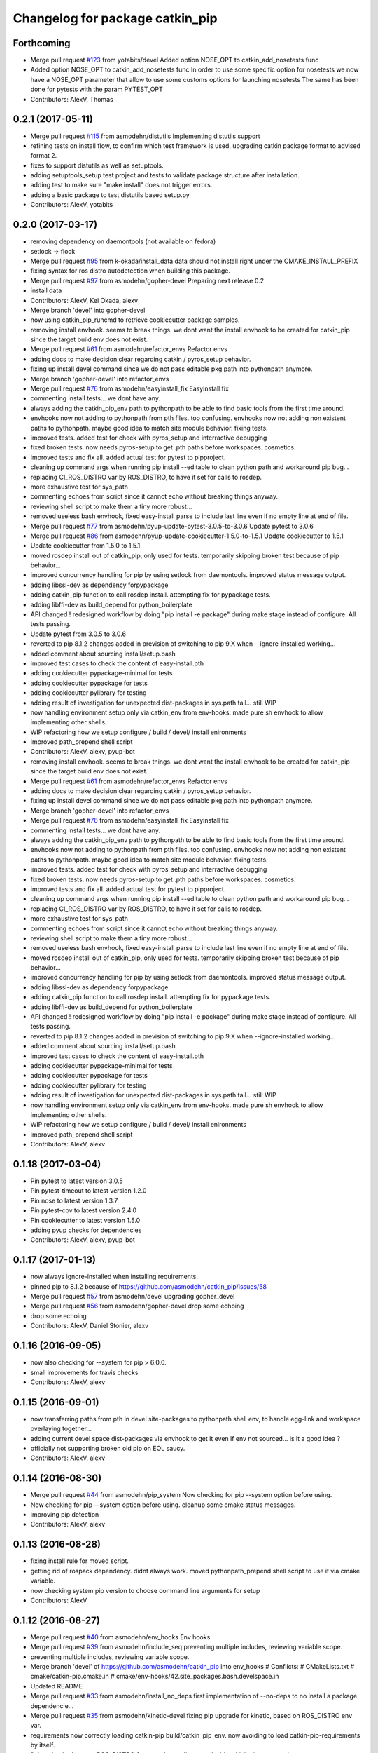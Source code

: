 ^^^^^^^^^^^^^^^^^^^^^^^^^^^^^^^^
Changelog for package catkin_pip
^^^^^^^^^^^^^^^^^^^^^^^^^^^^^^^^

Forthcoming
-----------
* Merge pull request `#123 <https://github.com/asmodehn/catkin_pip/issues/123>`_ from yotabits/devel
  Added option NOSE_OPT to catkin_add_nosetests func
* Added option NOSE_OPT to catkin_add_nosetests func
  In order to use some specific option for nosetests we now have a NOSE_OPT
  parameter that allow to use some customs options for launching nosetests
  The same has been done for pytests with the param PYTEST_OPT
* Contributors: AlexV, Thomas

0.2.1 (2017-05-11)
------------------
* Merge pull request `#115 <https://github.com/asmodehn/catkin_pip/issues/115>`_ from asmodehn/distutils
  Implementing distutils support
* refining tests on install flow, to confirm which test framework is used.
  upgrading catkin package format to advised format 2.
* fixes to support distutils as well as setuptools.
* adding setuptools_setup test project and tests to validate package structure after installation.
* adding test to make sure "make install" does not trigger errors.
* adding a basic package to test distutils based setup.py
* Contributors: AlexV, yotabits

0.2.0 (2017-03-17)
------------------
* removing dependency on daemontools (not available on fedora)
* setlock -> flock
* Merge pull request `#95 <https://github.com/asmodehn/catkin_pip/issues/95>`_ from k-okada/install_data
  data should not install right under the CMAKE_INSTALL_PREFIX
* fixing syntax for ros distro autodetection when building this package.
* Merge pull request `#97 <https://github.com/asmodehn/catkin_pip/issues/97>`_ from asmodehn/gopher-devel
  Preparing next release 0.2
* install data
* Contributors: AlexV, Kei Okada, alexv

* Merge branch 'devel' into gopher-devel
* now using catkin_pip_runcmd to retrieve cookiecutter package samples.
* removing install envhook. seems to break things.
  we dont want the install envhook to be created for catkin_pip since the target build env does not exist.
* Merge pull request `#61 <https://github.com/asmodehn/catkin_pip/issues/61>`_ from asmodehn/refactor_envs
  Refactor envs
* adding docs to make decision clear regarding catkin / pyros_setup behavior.
* fixing up install devel command since we do not pass editable pkg path into pythonpath anymore.
* Merge branch 'gopher-devel' into refactor_envs
* Merge pull request `#76 <https://github.com/asmodehn/catkin_pip/issues/76>`_ from asmodehn/easyinstall_fix
  Easyinstall fix
* commenting install tests... we dont have any.
* always adding the catkin_pip_env path to pythonpath to be able to find basic tools from the first time around.
* envhooks now not adding to pythonpath from pth files. too confusing.
  envhooks now not adding non existent paths to pythonpath. maybe good idea to match site module behavior.
  fixing tests.
* improved tests. added test for check with pyros_setup and interractive debugging
* fixed broken tests. now needs pyros-setup to get .pth paths before workspaces.
  cosmetics.
* improved tests and fix all.
  added actual test for pytest to pipproject.
* cleaning up command args when running pip install --editable to clean python path and workaround pip bug...
* replacing CI_ROS_DISTRO var by ROS_DISTRO, to have it set for calls to rosdep.
* more exhaustive test for sys_path
* commenting echoes from script since it cannot echo without breaking things anyway.
* reviewing shell script to make them a tiny more robust...
* removed useless bash envhook, fixed easy-install parse to include last line even if no empty line at end of file.
* Merge pull request `#77 <https://github.com/asmodehn/catkin_pip/issues/77>`_ from asmodehn/pyup-update-pytest-3.0.5-to-3.0.6
  Update pytest to 3.0.6
* Merge pull request `#86 <https://github.com/asmodehn/catkin_pip/issues/86>`_ from asmodehn/pyup-update-cookiecutter-1.5.0-to-1.5.1
  Update cookiecutter to 1.5.1
* Update cookiecutter from 1.5.0 to 1.5.1
* moved rosdep install out of catkin_pip, only used for tests.
  temporarily skipping broken test because of pip behavior...
* improved concurrency handling for pip by using setlock from daemontools.
  improved status message output.
* adding libssl-dev as dependency forpypackage
* adding catkin_pip function to call rosdep install. attempting fix for pypackage tests.
* adding libffi-dev as build_depend for python_boilerplate
* API changed ! redesigned workflow by doing "pip install -e package" during make stage instead of configure. All tests passing.
* Update pytest from 3.0.5 to 3.0.6
* reverted to pip 8.1.2
  changes added in prevision of switching to pip 9.X when --ignore-installed working...
* added comment about sourcing install/setup.bash
* improved test cases to check the content of easy-install.pth
* adding cookiecutter pypackage-minimal for tests
* adding cookiecutter pypackage for tests
* adding cookiecutter pylibrary for testing
* adding result of investigation for unexpected dist-packages in sys.path tail... still WIP
* now handling environment setup only via catkin_env from env-hooks.
  made pure sh envhook to allow implementing other shells.
* WIP refactoring how we setup configure / build / devel/ install enironments
* improved path_prepend shell script
* Contributors: AlexV, alexv, pyup-bot

* removing install envhook. seems to break things.
  we dont want the install envhook to be created for catkin_pip since the target build env does not exist.
* Merge pull request `#61 <https://github.com/asmodehn/catkin_pip/issues/61>`_ from asmodehn/refactor_envs
  Refactor envs
* adding docs to make decision clear regarding catkin / pyros_setup behavior.
* fixing up install devel command since we do not pass editable pkg path into pythonpath anymore.
* Merge branch 'gopher-devel' into refactor_envs
* Merge pull request `#76 <https://github.com/asmodehn/catkin_pip/issues/76>`_ from asmodehn/easyinstall_fix
  Easyinstall fix
* commenting install tests... we dont have any.
* always adding the catkin_pip_env path to pythonpath to be able to find basic tools from the first time around.
* envhooks now not adding to pythonpath from pth files. too confusing.
  envhooks now not adding non existent paths to pythonpath. maybe good idea to match site module behavior.
  fixing tests.
* improved tests. added test for check with pyros_setup and interractive debugging
* fixed broken tests. now needs pyros-setup to get .pth paths before workspaces.
  cosmetics.
* improved tests and fix all.
  added actual test for pytest to pipproject.
* cleaning up command args when running pip install --editable to clean python path and workaround pip bug...
* replacing CI_ROS_DISTRO var by ROS_DISTRO, to have it set for calls to rosdep.
* more exhaustive test for sys_path
* commenting echoes from script since it cannot echo without breaking things anyway.
* reviewing shell script to make them a tiny more robust...
* removed useless bash envhook, fixed easy-install parse to include last line even if no empty line at end of file.
* moved rosdep install out of catkin_pip, only used for tests.
  temporarily skipping broken test because of pip behavior...
* improved concurrency handling for pip by using setlock from daemontools.
  improved status message output.
* adding libssl-dev as dependency forpypackage
* adding catkin_pip function to call rosdep install. attempting fix for pypackage tests.
* adding libffi-dev as build_depend for python_boilerplate
* API changed ! redesigned workflow by doing "pip install -e package" during make stage instead of configure. All tests passing.
* reverted to pip 8.1.2
  changes added in prevision of switching to pip 9.X when --ignore-installed working...
* added comment about sourcing install/setup.bash
* improved test cases to check the content of easy-install.pth
* adding cookiecutter pypackage-minimal for tests
* adding cookiecutter pypackage for tests
* adding cookiecutter pylibrary for testing
* adding result of investigation for unexpected dist-packages in sys.path tail... still WIP
* now handling environment setup only via catkin_env from env-hooks.
  made pure sh envhook to allow implementing other shells.
* WIP refactoring how we setup configure / build / devel/ install enironments
* improved path_prepend shell script
* Contributors: AlexV, alexv

0.1.18 (2017-03-04)
-------------------
* Pin pytest to latest version 3.0.5
* Pin pytest-timeout to latest version 1.2.0
* Pin nose to latest version 1.3.7
* Pin pytest-cov to latest version 2.4.0
* Pin cookiecutter to latest version 1.5.0
* adding pyup checks for dependencies
* Contributors: AlexV, alexv, pyup-bot

0.1.17 (2017-01-13)
-------------------
* now always ignore-installed when installing requirements.
* pinned pip to 8.1.2 because of https://github.com/asmodehn/catkin_pip/issues/58
* Merge pull request `#57 <https://github.com/asmodehn/catkin_pip/issues/57>`_ from asmodehn/devel
  upgrading gopher_devel
* Merge pull request `#56 <https://github.com/asmodehn/catkin_pip/issues/56>`_ from asmodehn/gopher-devel
  drop some echoing
* drop some echoing
* Contributors: AlexV, Daniel Stonier, alexv

0.1.16 (2016-09-05)
-------------------
* now also checking for --system for pip > 6.0.0.
* small improvements for travis checks
* Contributors: AlexV, alexv

0.1.15 (2016-09-01)
-------------------
* now transferring paths from pth in devel site-packages to pythonpath shell env, to handle egg-link and workspace overlaying together...
* adding current devel space dist-packages via envhook to get it even if env not sourced... is it a good idea ?
* officially not supporting broken old pip on EOL saucy.
* Contributors: AlexV, alexv

0.1.14 (2016-08-30)
-------------------
* Merge pull request `#44 <https://github.com/asmodehn/catkin_pip/issues/44>`_ from asmodehn/pip_system
  Now checking for pip --system option before using.
* Now checking for pip --system option before using.
  cleanup some cmake status messages.
* improving pip detection
* Contributors: AlexV, alexv

0.1.13 (2016-08-28)
-------------------
* fixing install rule for moved script.
* getting rid of rospack dependency. didnt always work.
  moved pythonpath_prepend shell script to use it via cmake variable.
* now checking system pip version to choose command line arguments for setup
* Contributors: AlexV

0.1.12 (2016-08-27)
-------------------
* Merge pull request `#40 <https://github.com/asmodehn/catkin_pip/issues/40>`_ from asmodehn/env_hooks
  Env hooks
* Merge pull request `#39 <https://github.com/asmodehn/catkin_pip/issues/39>`_ from asmodehn/include_seq
  preventing multiple includes, reviewing variable scope.
* preventing multiple includes, reviewing variable scope.
* Merge branch 'devel' of https://github.com/asmodehn/catkin_pip into env_hooks
  # Conflicts:
  #	CMakeLists.txt
  #	cmake/catkin-pip.cmake.in
  #	cmake/env-hooks/42.site_packages.bash.develspace.in
* Updated README
* Merge pull request `#33 <https://github.com/asmodehn/catkin_pip/issues/33>`_ from asmodehn/install_no_deps
  first implementation of --no-deps to no install a package dependencie…
* Merge pull request `#35 <https://github.com/asmodehn/catkin_pip/issues/35>`_ from asmodehn/kinetic-devel
  fixing pip upgrade for kinetic, based on ROS_DISTRO env var.
* requirements now correctly loading catkin-pip build/catkin_pip_env.
  now avoiding to load catkin-pip-requirements by itself.
* fixing check of envvar ROS_DISTRO from cmake configure to decide which pip command to run
* fixing rospack call. passing travis matrix env vars via shell command since docker run vars break on exec call.
* now passing travis matrix env vars to container.
* adding apt-get update call. also install sudo as not installed by default on xenial and required by rosdep.
  cosmetics
* using docker cp instead of volume to workaround docker/travis bug.
* removing volume to $HOME in case it is the cause of docker breaks.
* travis_checks script now change to its directory as first step.
  fixed some docker commands.
* fixing ros image name, container_name.
  added rosdep comand to get dependencies.
* changing travis to use docker to test multiple distro.
* fixing pip upgrade for kinetic, based on ROS_DISTRO env var.
* Restructured documentation
* started new doc structure
* documentation improvements
* adding doc as reference for basic catkin build release flow
* first implementation of --no-deps to no install a package dependencies via pip. helps confirm rosdep dependencies
* now using simplified sh env_hook
* Contributors: AlexV, alexv

0.1.11 (2016-08-11)
-------------------
* added description of the catkin_pip build flow
* we might not need the install envhook after all.
  correct setuptools is found via path in install script.
  correct tools for test or other should be found via path in generated scripts, and used via catkin/make commands.
* added warning in pycharm setup doc.
* added first draft of pycharm setup doc
* improved workflow doc with pointer to example package repos.
* adding documentation for 3 ros-python workflows enabled by catkin_pip
* improving documentation
* disabling tests check from travis on install since mypippkg doesnt have any yet.
* fixing travis_checks to run our pytest version from catkin_pip_env
* cleaning up doc, installing ros-base in travis install step.
* adding specific script for travis checks.
  added basic doc structure.
* new travis build flow to split devel and install flow and avoid one unwanted interferences.
* Contributors: alexv

0.1.10 (2016-08-09)
-------------------
* added rospack dependency
* (Re)adding site-packages folder creation in devel workspace.
* setup of catkin_pip environment also adds the workspace site-packages to the python path to get it ready for use, even if envhook was not used before.
* Merge pull request `#28 <https://github.com/asmodehn/catkin_pip/issues/28>`_ from asmodehn/separate_catkin_pip_env
  separating catkin_pip environment with workspace environment.
* making sure env-hooks have all variables setup before adding.
* separating catkin_pip environment with workspace environment.
  added envhook for loading caktin_pip env on installspace.
  removing install script for python on windows for now (outdated).
* Contributors: AlexV, alexv

0.1.9 (2016-06-24)
------------------
* fixed site_packages env-hook.
  bash script seems to work fine after all, the problem was somewhere else.
  simplified the envhook flow between catkin, package, overlay.
* changed site-packages env-hook to have .sh extension.
  moving prepend function into catkin-pip package itself.
* Contributors: alexv

0.1.8 (2016-06-06)
------------------
* fix nose and pytest test runners to launch from pip latest install by catkin-pip.
* fix PYTHONPATH manipulation to prepend a path.
  not adding /opt/ros/<distro> to the path since original catkin will take care of that.
* Contributors: AlexV

0.1.7 (2016-06-05)
------------------
* fixed site-packages env-hook to install with catkin-pip and not built project, and to be activated only in devel space.
* Contributors: AlexV

0.1.6 (2016-06-05)
------------------
* improving python_install templates to match original version more...
* improving python install script to pass only one --root option
* Contributors: AlexV, alexv

0.1.5 (2016-06-03)
------------------
* removing subdir in cfg_extra because of https://github.com/ros/catkin/issues/805
* Contributors: alexv

0.1.4 (2016-06-02)
------------------
* adding pytest as a test runner.
  now using our nose in nosetests (instead of sytem one)
  small fixes.
* now travis building on jade as well
* Contributors: AlexV, alexv

0.1.3 (2016-06-01)
------------------
* renaming catkin_pure_python to catkin_pip for clarity
* Contributors: alexv

0.1.2 (2016-05-30)
------------------
* fixing python_setuptools_install templates location and permissions
* Contributors: alexv

0.1.1 (2016-05-30)
------------------
* fixing catkin_pip_runcmd for package, hopefully.
* Contributors: AlexV

0.1.0 (2016-05-29)
------------------
* separating catkin_pip_setup and catkin_package macros.
* now ignoring installed pip packaging when fetching requirements for pipproject.
* removing debug output for shell envhook
* fixing install procedure to get same structure as the distutils version.
* now catkin-pip package is using normal catkin_package(), and installs fine, although with setuptools, which might break packaging...
* refactoring cmake include and configure. test project devel space ok. the rest is still broken...
* small improvement to do less configuration
* now using an envhook to modify pythonpath instead of hacking catkin's _setup_util.py
* _setup_util.py hack now done in cmake binary dir instead of final workspace.
* Contributors: AlexV, alexv

0.0.8 (2016-05-10)
------------------
* not writing cmake files into workspace anymore. instead in build directory of each package.
* added doc about pip/ros dependency handling.
* Contributors: alexv

0.0.7 (2016-05-09)
------------------
* removing --ignore-installed for editable package, to allow requirements to satisfy setup.py dependencies.
* changing package to format v2
* Contributors: alexv

0.0.6 (2016-04-29)
------------------
* adding --ignore-installed to avoid pip picking up local editable package when installing.
* informative comments
* better fix for catkin-pip requirements not found in workspace path
* fixing travis to run tests for catkin-pip
* Contributors: alexv

0.0.5 (2016-04-26)
------------------
* fix catkin-pip requirements not found in workspace path
* typo
* Contributors: alexv

0.0.4 (2016-04-08)
------------------
* Merge remote-tracking branch 'origin/indigo' into indigo
* now prepending site-packages path. also for install space.
* Contributors: alexv

0.0.3 (2016-04-07)
------------------
* small refactor to improve cmake messages
* now specifying source director and exists-action backup when installing requirements.
  restored previous behavior to check for installed packages before installing current package. this avoid reinstalling dependencies satisfied by requirements.
* always cleaning cache for catkin_pip for safety.
* added --ignore-installed so pip doesnt try to remove old packages from system.
  quick Readme Roadmap
* Contributors: alexv

0.0.2 (2016-04-04)
------------------
* cleaning up cmake ouput. fixing install sys pip path and pippkg path.
* Merge pull request `#2 <https://github.com/asmodehn/catkin_pip/issues/2>`_ from asmodehn/install_rules
  Install rules
* improve pip finding. fixed install.
* restructuring to get install running same code as devel
* adding git ignore and cmake file for building mypippkg test
* removed ROS dependency on cookiecutter since we need to get it from pip.
* added travis build status
* fixing default argument for catkin_pip_package
  fixing catkin_pip test build.
* attempting to fix nose and tests...
* improved environment detection and setup.
* improved readme
* fixed changelog
* Contributors: AlexV

0.0.1 (2016-03-31)
------------------
* fixing install rules.
  improving pip download by using cache for catkin-pip requirements.
* now devel workspace populated with latest pip.
* first version of package. still trying stuff out...
* Contributors: AlexV
